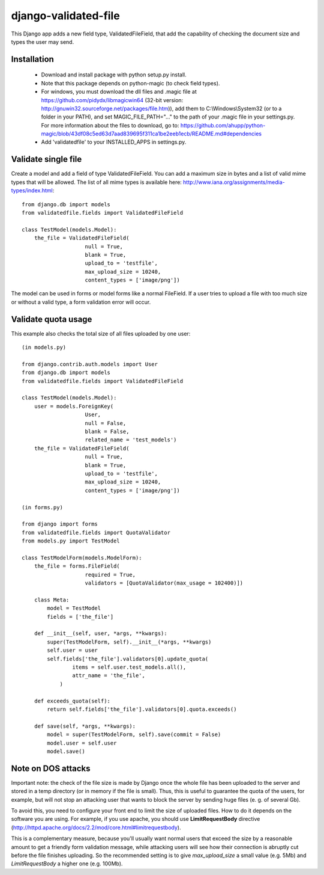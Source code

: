 django-validated-file
=====================

.. image:: https://travis-ci.org/kaleidos/django-validated-file.png?branch=master
    :target: https://travis-ci.org/kaleidos/django-validated-file

.. image:: https://coveralls.io/repos/kaleidos/django-validated-file/badge.png?branch=master
    :target: https://coveralls.io/r/kaleidos/django-validated-file?branch=master

.. image:: https://pypip.in/v/django-validated-file/badge.png
    :target: https://crate.io/packages/django-validated-file

.. image:: https://pypip.in/d/django-validated-file/badge.png
    :target: https://crate.io/packages/django-validated-file


This Django app adds a new field type, ValidatedFileField, that add the
capability of checking the document size and types the user may send.

Installation
------------

 * Download and install package with python setup.py install.
 * Note that this package depends on python-magic (to check field types).
 * For windows, you must download the dll files and .magic file at https://github.com/pidydx/libmagicwin64 (32-bit version: http://gnuwin32.sourceforge.net/packages/file.htm)), add them to C:\\Windows\\System32 (or to a folder in your PATH), and set MAGIC_FILE_PATH="..." to the path of your .magic file in your settings.py. For more information about the files to download, go to: https://github.com/ahupp/python-magic/blob/43df08c5ed63d7aad839695f311ca1be2eeb1ecb/README.md#dependencies
 * Add 'validatedfile' to your INSTALLED_APPS in settings.py.

Validate single file
--------------------

Create a model and add a field of type ValidatedFileField. You can add a maximum size in bytes
and a list of valid mime types that will be allowed. The list of all mime types is available
here: http://www.iana.org/assignments/media-types/index.html::

    from django.db import models
    from validatedfile.fields import ValidatedFileField

    class TestModel(models.Model):
        the_file = ValidatedFileField(
                        null = True,
                        blank = True,
                        upload_to = 'testfile',
                        max_upload_size = 10240,
                        content_types = ['image/png'])

The model can be used in forms or model forms like a normal FileField. If a user tries to upload
a file with too much size or without a valid type, a form validation error will occur.


Validate quota usage
--------------------

This example also checks the total size of all files uploaded by one user::

    (in models.py)

    from django.contrib.auth.models import User
    from django.db import models
    from validatedfile.fields import ValidatedFileField

    class TestModel(models.Model):
        user = models.ForeignKey(
                        User,
                        null = False,
                        blank = False,
                        related_name = 'test_models')
        the_file = ValidatedFileField(
                        null = True,
                        blank = True,
                        upload_to = 'testfile',
                        max_upload_size = 10240,
                        content_types = ['image/png'])

    (in forms.py)

    from django import forms
    from validatedfile.fields import QuotaValidator
    from models.py import TestModel

    class TestModelForm(models.ModelForm):
        the_file = forms.FileField(
                        required = True,
                        validators = [QuotaValidator(max_usage = 102400)])

        class Meta:
            model = TestModel
            fields = ['the_file']

        def __init__(self, user, *args, **kwargs):
            super(TestModelForm, self).__init__(*args, **kwargs)
            self.user = user
            self.fields['the_file'].validators[0].update_quota(
                    items = self.user.test_models.all(),
                    attr_name = 'the_file',
                )

        def exceeds_quota(self):
            return self.fields['the_file'].validators[0].quota.exceeds()

        def save(self, *args, **kwargs):
            model = super(TestModelForm, self).save(commit = False)
            model.user = self.user
            model.save()


Note on DOS attacks
-------------------

Important note: the check of the file size is made by Django once the whole file has been uploaded
to the server and stored in a temp directory (or in memory if the file is small). Thus, this is
useful to guarantee the quota of the users, for example, but will not stop an attacking user that
wants to block the server by sending huge files (e. g. of several Gb).

To avoid this, you need to configure your front end to limit the size of uploaded files. How to do
it depends on the software you are using. For example, if you use apache, you should use
**LimitRequestBody** directive (http://httpd.apache.org/docs/2.2/mod/core.html#limitrequestbody).

This is a complementary measure, because you'll usually want normal users that exceed the size by a
reasonable amount to get a friendly form validation message, while attacking users will see how their
connection is abruptly cut before the file finishes uploading. So the recommended setting is to give
`max_upload_size` a small value (e.g. 5Mb) and `LimitRequestBody` a higher one (e.g. 100Mb).

